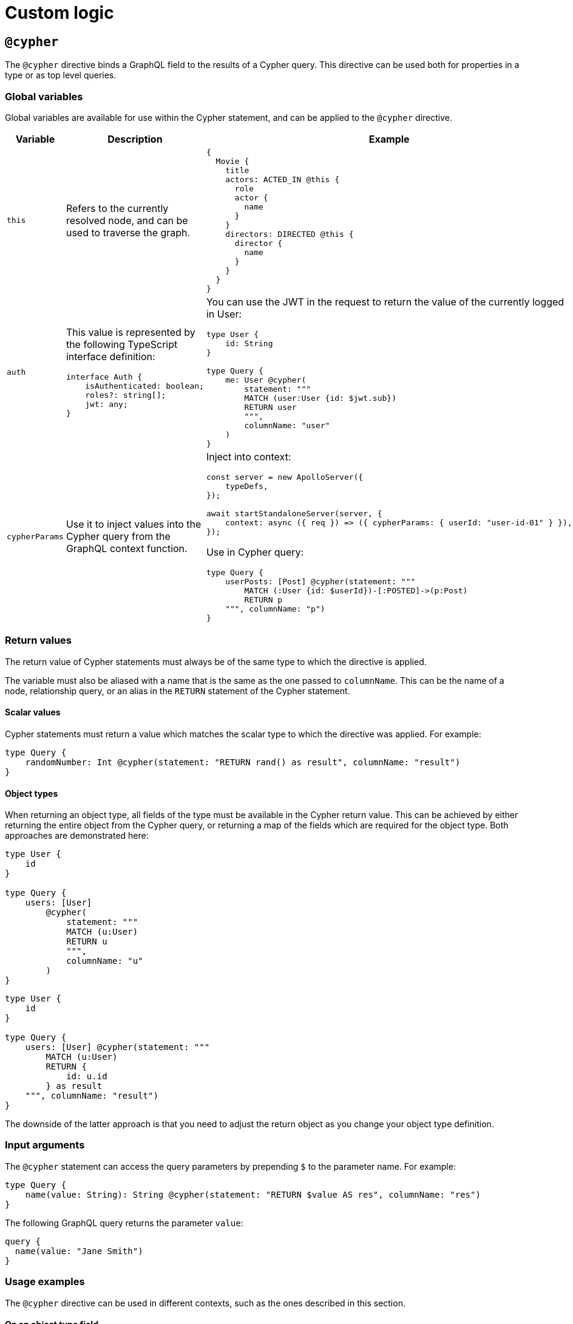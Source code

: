 :description: This page describes how to use directives for custom logic.
:page-aliases: type-definitions/cypher.adoc, type-definitions/default-values.adoc, ogm/examples/custom-resolvers.adoc, custom-resolvers.adoc
= Custom logic

== `@cypher`

The `@cypher` directive binds a GraphQL field to the results of a Cypher query.
This directive can be used both for properties in a type or as top level queries.

=== Global variables

Global variables are available for use within the Cypher statement, and can be applied to the `@cypher` directive.

[cols="1,2,2"]
|===
| Variable | Description | Example

| `this`
| Refers to the currently resolved node, and can be used to traverse the graph.
a| 
[source, graphql, indent=0]
----
{
  Movie {
    title
    actors: ACTED_IN @this {
      role
      actor {
        name
      }
    }
    directors: DIRECTED @this {
      director {
        name
      }
    }
  }
}
----

| `auth`
a| This value is represented by the following TypeScript interface definition:
[source, typescript, indent=0]
----
interface Auth {
    isAuthenticated: boolean;
    roles?: string[];
    jwt: any;
}
----
a| You can use the JWT in the request to return the value of the currently logged in User:
[source, graphql, indent=0]
----
type User {
    id: String
}

type Query {
    me: User @cypher(
        statement: """
        MATCH (user:User {id: $jwt.sub})
        RETURN user
        """,
        columnName: "user"
    )
}
----

| `cypherParams`
| Use it to inject values into the Cypher query from the GraphQL context function.
a| Inject into context:
[source, typescript, indent=0]
----
const server = new ApolloServer({
    typeDefs,
});

await startStandaloneServer(server, {
    context: async ({ req }) => ({ cypherParams: { userId: "user-id-01" } }),
});
----

Use in Cypher query:

[source, graphql, indent=0]
----
type Query {
    userPosts: [Post] @cypher(statement: """
        MATCH (:User {id: $userId})-[:POSTED]->(p:Post)
        RETURN p
    """, columnName: "p")
}
----
|===


=== Return values

The return value of Cypher statements must always be of the same type to which the directive is applied.

The variable must also be aliased with a name that is the same as the one passed to `columnName`.
This can be the name of a node, relationship query, or an alias in the `RETURN` statement of the Cypher statement.

==== Scalar values

Cypher statements must return a value which matches the scalar type to which the directive was applied.
For example:

[source, graphql, indent=0]
----
type Query {
    randomNumber: Int @cypher(statement: "RETURN rand() as result", columnName: "result")
}
----

==== Object types

When returning an object type, all fields of the type must be available in the Cypher return value. 
This can be achieved by either returning the entire object from the Cypher query, or returning a map of the fields which are required for the object type. 
Both approaches are demonstrated here:

[source, graphql, indent=0]
----
type User {
    id
}

type Query {
    users: [User]
        @cypher(
            statement: """
            MATCH (u:User)
            RETURN u
            """,
            columnName: "u"
        )
}
----

[source, graphql, indent=0]
----
type User {
    id
}

type Query {
    users: [User] @cypher(statement: """
        MATCH (u:User)
        RETURN {
            id: u.id
        } as result
    """, columnName: "result")
}
----

The downside of the latter approach is that you need to adjust the return object as you change your object type definition.


=== Input arguments

The `@cypher` statement can access the query parameters by prepending `$` to the parameter name. 
For example:

[source, graphql, indent=0]
----
type Query {
    name(value: String): String @cypher(statement: "RETURN $value AS res", columnName: "res")
}
----

The following GraphQL query returns the parameter `value`:

[source, graphql, indent=0]
----
query {
  name(value: "Jane Smith")
}
----


=== Usage examples

The `@cypher` directive can be used in different contexts, such as the ones described in this section.

[[type-definitions-cypher-object-usage]]
==== On an object type field

In the following example, the field `similarMovies` is bound to the `Movie` type for finding other movies with an overlap of actors:

[source, graphql, indent=0]
----
type Actor {
    actorId: ID!
    name: String
    movies: [Movie!]! @relationship(type: "ACTED_IN", direction: OUT)
}

type Movie {
    movieId: ID!
    title: String
    description: String
    year: Int
    actors(limit: Int = 10): [Actor!]!
        @relationship(type: "ACTED_IN", direction: IN)
    similarMovies(limit: Int = 10): [Movie]
        @cypher(
            statement: """
            MATCH (this)<-[:ACTED_IN]-(:Actor)-[:ACTED_IN]->(rec:Movie)
            WITH rec, COUNT(*) AS score ORDER BY score DESC
            RETURN rec LIMIT $limit
            """,
            columnName: "rec"
        )
}
----

==== On a query type field

The following example demonstrates a query to return all of the actors in the database:

[source, graphql, indent=0]
----
type Actor {
    actorId: ID!
    name: String
}

type Query {
    allActors: [Actor]
        @cypher(
            statement: """
            MATCH (a:Actor)
            RETURN a
            """,
            columnName: "a"
        )
}
----

==== On a mutation type field

The following example demonstrates a mutation using a Cypher query to insert a single actor with the specified name argument:

[source, graphql, indent=0]
----
type Actor {
    actorId: ID!
    name: String
}

type Mutation {
    createActor(name: String!): Actor
        @cypher(
            statement: """
            CREATE (a:Actor {name: $name})
            RETURN a
            """,
            columnName: "a"
        )
}
----


== `@coalesce`

When translating from GraphQL to Cypher, any instances of fields to which this directive is applied will be wrapped in a `coalesce()` function in the WHERE clause.
For more information, see link:https://neo4j.com/developer/kb/understanding-non-existent-properties-and-null-values/#_use_coalesce_to_use_a_default_for_a_null_value[Understanding non-existent properties and working with nulls].

This directive helps querying against non-existent properties in a database. 
However, it is encouraged to populate these properties with meaningful values if it becomes the norm. 
The `@coalesce`directive is a primitive implementation of the function which only takes a static default value as opposed to using another property in a node or a Cypher expression.

=== Definition

[source, graphql, indent=0]
----
"""Int | Float | String | Boolean | ID | DateTime | Enum"""
scalar ScalarOrEnum

"""Instructs @neo4j/graphql to wrap the property in a coalesce() function during queries, using the single value specified."""
directive @coalesce(
    """The value to use in the coalesce() function. Must be a scalar type and must match the type of the field with which this directive decorates."""
    value: Scalar!,
) on FIELD_DEFINITION
----

=== Usage

`@coalesce` may be used with enums. 
When setting the default value for an enum field, it must be one of the enumerated enum values:

[source, graphql, indent=0]
----
enum Status {
    ACTIVE
    INACTIVE
}
type Movie {
    status: Status @coalesce(value: ACTIVE)
}
----

[[type-definitions-default-values-limit]]
== `@limit`

Available on nodes, this directive injects values into a query such as the `limit`.

=== Definition

[source, graphql, indent=0]
----
"""The `@limit` is to be used on nodes, where applied will inject values into a query such as the `limit`."""
directive @limit(
    default: Int
    max: Int
) on OBJECT
----

=== Usage

The directive has two arguments:

* `default` - if no `limit` argument is passed to the query, the default limit is used. 
The query may still pass a higher or lower `limit`.
* `max` - defines the maximum limit to be passed to the query. 
If a higher value is passed, it is used instead. 

[NOTE]
If no `default` value is set, `max` is used for queries without limit.

[source, graphql, indent=0]
----
{
  Movie @limit(amount: 5) {
    title
    year
  }
}
----

== `@customResolver`

The Neo4j GraphQL Library generates query and mutation resolvers, so you don't need to implement them yourself.
However, if you need additional behaviors besides the autogenerated CRUD operations, you can specify custom resolvers for these scenarios.

To add a field to an object type which is resolved from existing values in the type, rather than storing new values, you should mark it with the `@customResolver` directive, and define a custom resolver for it.

Take, for instance, this schema:

[source, javascript, indent=0]
----
const typeDefs = `
    type User {
        firstName: String!
        lastName: String!
        fullName: String! @customResolver(requires: "firstName lastName")
    }
`;

const resolvers = {
    User: {
        fullName(source) {
            return `${source.firstName} ${source.lastName}`;
        },
    },
};

const neoSchema = new Neo4jGraphQL({
    typeDefs,
    resolvers,
});
----

Here `fullName` is a value that is resolved from the fields `firstName` and `lastName`. 
Specifying the `@customResolver` directive on the field definition keeps `fullName` from being included in any query or mutation fields and hence as a property on the `:User` node in the database.

The inclusion of the fields `firstName` and `lastName` in the `requires` argument means that, in the definition of the resolver, the properties `firstName` and `lastName` will always be defined on the `source` object. 
If these fields are not specified, this cannot be guaranteed.

=== Definition

[source, graphql, indent=0]
----
"""Informs @neo4j/graphql that a field will be resolved by a custom resolver, and allows specification of any field dependencies."""
directive @customResolver(
    """Selection set of the fields that the custom resolver will depend on. These fields are passed as an object to the first argument of the custom resolver."""
    requires: SelectionSet
) on FIELD_DEFINITION
----

=== The `requires` argument

The `requires` argument can be used:

* For a selection set string.
* In any field, as long as it is not another `@customResolver` field.
* In case the custom resolver depends on any fields.
This ensures that, during the Cypher generation process, these properties are selected from the database.

Using a selection set string makes it possible to select fields from related types, as shown in the following example:

[source, javascript, indent=0]
----
const typeDefs = `
    type Address {
        houseNumber: Int!
        street: String!
        city: String!
    }

    type User {
        id: ID!
        firstName: String!
        lastName: String!
        address: Address! @relationship(type: "LIVES_AT", direction: OUT)
        fullName: String
            @customResolver(requires: "firstName lastName address { city street }")
    }
`;

const resolvers = {
    User: {
        fullName({ firstName, lastName, address }) {
            return `${firstName} ${lastName} from ${address.street} in ${address.city}`;
        },
    },
};

const neoSchema = new Neo4jGraphQL({
    typeDefs,
    resolvers,
});
----

Here the `firstName`, `lastName`, `address.street`, and `address.city` fields are always selected from the database if the `fullName` field is selected, and is available to the custom resolver.

It is also possible to inline fragments to conditionally select fields from interface/union types:

[source, graphql, indent=0]
----
interface Publication {
    publicationYear: Int!
}

type Author {
    name: String!
    publications: [Publication!]! @relationship(type: "WROTE", direction: OUT)
    publicationsWithAuthor: [String!]!
        @customResolver(
            requires: "name publications { publicationYear ...on Book { title } ... on Journal { subject } }"
        )
}

type Book implements Publication {
    title: String!
    publicationYear: Int!
    author: [Author!]! @relationship(type: "WROTE", direction: IN)
}

type Journal implements Publication {
    subject: String!
    publicationYear: Int!
    author: [Author!]! @relationship(type: "WROTE", direction: IN)
}
----

However, it is **not** possible to require extra fields generated by the library such as aggregations and connections.
For example, the following type definitions would throw an error since they attempt to require the `publicationsAggregate`:

[source, graphql, indent=0]
----
interface Publication {
    publicationYear: Int!
}

type Author {
    name: String!
    publications: [Publication!]! @relationship(type: "WROTE", direction: OUT)
    publicationsWithAuthor: [String!]!
        @customResolver(
            requires: "name publicationsAggregate { count }"
        )
}

type Book implements Publication {
    title: String!
    publicationYear: Int!
    author: [Author!]! @relationship(type: "WROTE", direction: IN)
}

type Journal implements Publication {
    subject: String!
    publicationYear: Int!
    author: [Author!]! @relationship(type: "WROTE", direction: IN)
}
----



== `@populatedBy`

This directive is used to specify a callback function, which is executed during GraphQL query parsing,
to populate fields which have not been provided within the input.

For non-required values, callbacks may return `undefined` (meaning that nothing is changed or added to the property) or `null` (meaning that the property will be removed).

=== Definition

[source, graphql, indent=0]
----
enum PopulatedByOperation {
    CREATE
    UPDATE
}

"""Instructs @neo4j/graphql to invoke the specified callback function to populate the field when updating or creating the properties on a node or relationship."""
directive @populatedBy(
    """The name of the callback function."""
    callback: String!
    """Which events to invoke the callback on."""
    operations: [PopulatedByOperation!]! = [CREATE, UPDATE]
) on FIELD_DEFINITION
----

=== Usage

Type definitions:

[source, graphql, indent=0]
----
type Product {
    name: String!
    slug: String! @populatedBy(callback: "slug", operations: [CREATE, UPDATE])
}
----

Schema construction (note that the callback is asynchronous):

[source, javascript, indent=0]
----
const slugCallback = async (root) => {
    return `${root.name}_slug`
}

new Neo4jGraphQL({
    typeDefs,
    driver,
    features: { 
        populatedBy: {
            callbacks: {
                slug: slugCallback
            } 
        }
    }
})
----

== Context values

The GraphQL context for the request is available as the third argument in a callback. 
This maps to the argument pattern for GraphQL resolvers.

For example, if you want a field `modifiedBy`:

[source, graphql, indent=0]
----
type Record {
    content: String!
    modifiedBy: @populatedBy(callback: "modifiedBy", operations: [CREATE, UPDATE])
}
----

And if the username is located in `context.username`, you could define a callback such as:

[source, javascript, indent=0]
----
const modifiedByCallback = async (_parent, _args, context) => {
    return context.username;
}

new Neo4jGraphQL({
    typeDefs,
    driver,
    features: { 
        populatedBy: {
            callbacks: {
                modifiedBy: modifiedByCallback
            } 
        }
    }
})
----

Note that the second positional argument, in this case `_args`, has a type of `Record<string, never>`, and as such it will always be an empty object.

=== Definition

[source, graphql, indent=0]
----
enum CallbackOperation {
    CREATE
    UPDATE
}

"""Instructs @neo4j/graphql to invoke the specified callback function when updating or creating the properties on a node or relationship."""
directive @callback(
    """Which events to invoke the callback on."""
    operations: [CallbackOperation!]! = [CREATE, UPDATE]
    """The name of the callback function."""
    name: String!
) on FIELD_DEFINITION
----

=== Usage

Type definitions:

[source, graphql, indent=0]
----
type Product {
    name: String!
    slug: String! @callback(operations: [CREATE, UPDATE], name: "slug")
}
----

Schema construction (note that the callback is asynchronous):

[source, javascript, indent=0]
----
const slugCallback = async (root) => {
    return `${root.name}_slug`
}

new Neo4jGraphQL({
    typeDefs,
    driver,
    features: {
        populatedBy: {
            callbacks: {
                slug: slugCallback
            } 
        }
    }
})
----